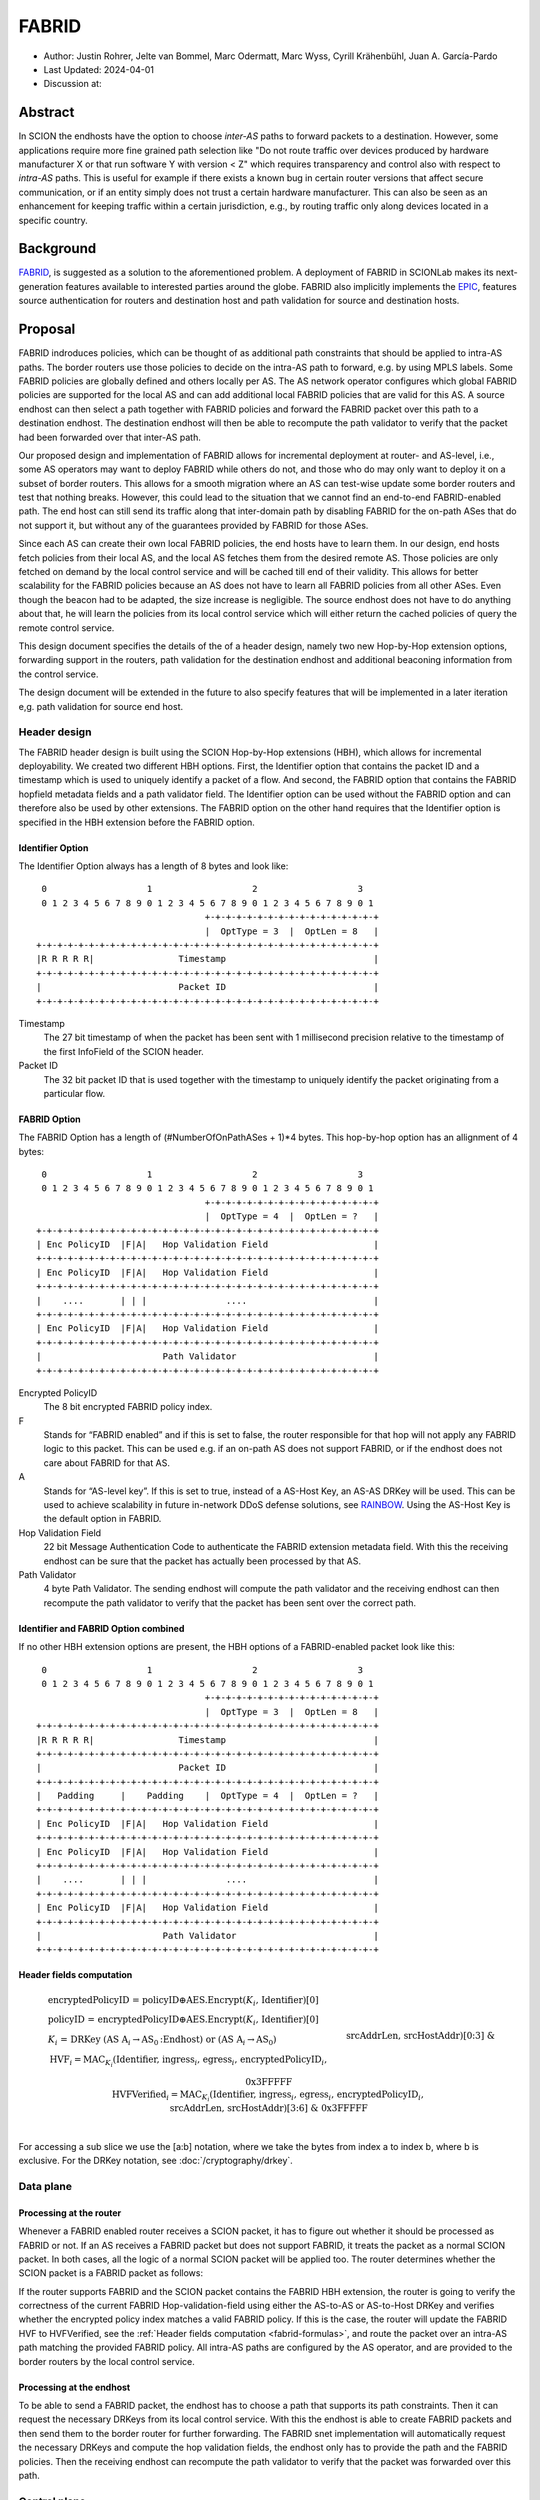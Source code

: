 ********
FABRID
********
.. _fabrid-design:

- Author: Justin Rohrer, Jelte van Bommel, Marc Odermatt, Marc Wyss, Cyrill Krähenbühl, Juan A. García-Pardo
- Last Updated: 2024-04-01
- Discussion at:

Abstract
===========

In SCION the endhosts have the option to choose *inter-AS* paths to forward packets to a destination.
However, some applications require more fine grained path selection like "Do not route traffic over devices
produced by hardware manufacturer X or that run software Y with version < Z" which requires transparency and
control also with respect to *intra-AS* paths.
This is useful for example if there exists a known bug in certain router versions that affect secure communication,
or if an entity simply does not trust a certain hardware manufacturer.
This can also be seen as an enhancement for keeping traffic within a certain jurisdiction, e.g., by routing traffic
only along devices located in a specific country.

Background
===========

`FABRID <https://netsec.ethz.ch/publications/papers/2023_usenix_fabrid.pdf>`_, is suggested as a solution to the
aforementioned problem.
A deployment of FABRID in SCIONLab makes its next-generation features available to interested parties around the globe.
FABRID also implicitly implements the `EPIC <https://netsec.ethz.ch/publications/papers/Legner_Usenix2020_EPIC.pdf>`_,
features source authentication for routers and destination host and path validation for source and destination hosts.

Proposal
========

FABRID indroduces policies, which can be thought of as additional path constraints that should be applied to intra-AS paths.
The border routers use those policies to decide on the intra-AS path to forward, e.g. by using MPLS labels.
Some FABRID policies are globally defined and others locally per AS.
The AS network operator configures which global FABRID policies are supported for the local AS and can add additional local FABRID
policies that are valid for this AS.
A source endhost can then select a path together with FABRID policies and forward the FABRID packet over this path to a destination endhost.
The destination endhost will then be able to recompute the path validator to verify that the packet had been forwarded over that inter-AS path.

Our proposed design and implementation of FABRID allows for incremental deployment at router- and AS-level, i.e., some AS operators may want to
deploy FABRID while others do not, and those who do may only want to deploy it on a subset of border routers.
This allows for a smooth migration where an AS can test-wise update some border routers and test that nothing breaks.
However, this could lead to the situation that we cannot find an end-to-end FABRID-enabled path.
The end host can still send its traffic along that inter-domain path by disabling FABRID for the on-path ASes that do not support it,
but without any of the guarantees provided by FABRID for those ASes.

Since each AS can create their own local FABRID policies, the end hosts have to learn them.
In our design, end hosts fetch policies from their local AS, and the local AS fetches them from the desired remote AS.
Those policies are only fetched on demand by the local control service and will be cached till end of their validity.
This allows for better scalability for the FABRID policies because an AS does not have to learn all FABRID policies from all other ASes.
Even though the beacon had to be adapted, the size increase is negligible.
The source endhost does not have to do anything about that, he will learn the policies from its local control service
which will either return the cached policies of query the remote control service.

This design document specifies the details of the of a header design, namely two new Hop-by-Hop extension options, forwarding support in the routers,
path validation for the destination endhost and additional beaconing information from the control service.

The design document will be extended in the future to also specify features that will be implemented in a later
iteration e,g. path validation for source end host.


Header design
--------------

The FABRID header design is built using the SCION Hop-by-Hop extensions (HBH), which allows for incremental deployability.
We created two different HBH options.
First, the Identifier option that contains the packet ID and a timestamp which is used to uniquely identify a packet of a flow.
And second, the FABRID option that contains the FABRID hopfield metadata fields and a path validator field.
The Identifier option can be used without the FABRID option and can therefore also be used by other extensions.
The FABRID option on the other hand requires that the Identifier option is specified in the HBH extension before the FABRID option.

.. _identifier-option:

Identifier Option
^^^^^^^^^^^^^^^^^^

The Identifier Option always has a length of 8 bytes and look like::

     0                   1                   2                   3
     0 1 2 3 4 5 6 7 8 9 0 1 2 3 4 5 6 7 8 9 0 1 2 3 4 5 6 7 8 9 0 1
                                    +-+-+-+-+-+-+-+-+-+-+-+-+-+-+-+-+
                                    |  OptType = 3  |  OptLen = 8   |
    +-+-+-+-+-+-+-+-+-+-+-+-+-+-+-+-+-+-+-+-+-+-+-+-+-+-+-+-+-+-+-+-+
    |R R R R R|                Timestamp                            |
    +-+-+-+-+-+-+-+-+-+-+-+-+-+-+-+-+-+-+-+-+-+-+-+-+-+-+-+-+-+-+-+-+
    |                          Packet ID                            |
    +-+-+-+-+-+-+-+-+-+-+-+-+-+-+-+-+-+-+-+-+-+-+-+-+-+-+-+-+-+-+-+-+

Timestamp
    The 27 bit timestamp of when the packet has been sent with 1 millisecond precision
    relative to the timestamp of the first InfoField of the SCION header.
Packet ID
    The 32 bit packet ID that is used together with the timestamp to uniquely identify
    the packet originating from a particular flow.

.. _fabrid-option:

FABRID Option
^^^^^^^^^^^^^^

The FABRID Option has a length of (#NumberOfOnPathASes + 1)*4 bytes.
This hop-by-hop option has an allignment of 4 bytes::

     0                   1                   2                   3
     0 1 2 3 4 5 6 7 8 9 0 1 2 3 4 5 6 7 8 9 0 1 2 3 4 5 6 7 8 9 0 1
                                    +-+-+-+-+-+-+-+-+-+-+-+-+-+-+-+-+
                                    |  OptType = 4  |  OptLen = ?   |
    +-+-+-+-+-+-+-+-+-+-+-+-+-+-+-+-+-+-+-+-+-+-+-+-+-+-+-+-+-+-+-+-+
    | Enc PolicyID  |F|A|   Hop Validation Field                    |
    +-+-+-+-+-+-+-+-+-+-+-+-+-+-+-+-+-+-+-+-+-+-+-+-+-+-+-+-+-+-+-+-+
    | Enc PolicyID  |F|A|   Hop Validation Field                    |
    +-+-+-+-+-+-+-+-+-+-+-+-+-+-+-+-+-+-+-+-+-+-+-+-+-+-+-+-+-+-+-+-+
    |    ....       | | |               ....                        |
    +-+-+-+-+-+-+-+-+-+-+-+-+-+-+-+-+-+-+-+-+-+-+-+-+-+-+-+-+-+-+-+-+
    | Enc PolicyID  |F|A|   Hop Validation Field                    |
    +-+-+-+-+-+-+-+-+-+-+-+-+-+-+-+-+-+-+-+-+-+-+-+-+-+-+-+-+-+-+-+-+
    |                       Path Validator                          |
    +-+-+-+-+-+-+-+-+-+-+-+-+-+-+-+-+-+-+-+-+-+-+-+-+-+-+-+-+-+-+-+-+

Encrypted PolicyID
    The 8 bit encrypted FABRID policy index.
F
    Stands for “FABRID enabled” and if this is set to false, the router responsible for
    that hop will not apply any FABRID logic to this packet.
    This can be used e.g. if an on-path AS does not support FABRID, or if the endhost does not care
    about FABRID for that AS.
A
    Stands for “AS-level key”. If this is set to true, instead of a AS-Host Key, an AS-AS DRKey will be used.
    This can be used to achieve scalability in future in-network DDoS defense solutions, see `RAINBOW`_.
    Using the AS-Host Key is the default option in FABRID.
Hop Validation Field
    22 bit Message Authentication Code to authenticate the FABRID extension metadata field.
    With this the receiving endhost can be sure that the packet has actually been processed by that AS.
Path Validator
    4 byte Path Validator. The sending endhost will compute the path validator and the
    receiving endhost can then recompute the path validator to verify that the packet
    has been sent over the correct path.

Identifier and FABRID Option combined
^^^^^^^^^^^^^^^^^^^^^^^^^^^^^^^^^^^^^^^^^^

If no other HBH extension options are present, the HBH options of a FABRID-enabled packet look like this::

     0                   1                   2                   3
     0 1 2 3 4 5 6 7 8 9 0 1 2 3 4 5 6 7 8 9 0 1 2 3 4 5 6 7 8 9 0 1
                                    +-+-+-+-+-+-+-+-+-+-+-+-+-+-+-+-+
                                    |  OptType = 3  |  OptLen = 8   |
    +-+-+-+-+-+-+-+-+-+-+-+-+-+-+-+-+-+-+-+-+-+-+-+-+-+-+-+-+-+-+-+-+
    |R R R R R|                Timestamp                            |
    +-+-+-+-+-+-+-+-+-+-+-+-+-+-+-+-+-+-+-+-+-+-+-+-+-+-+-+-+-+-+-+-+
    |                          Packet ID                            |
    +-+-+-+-+-+-+-+-+-+-+-+-+-+-+-+-+-+-+-+-+-+-+-+-+-+-+-+-+-+-+-+-+
    |   Padding     |    Padding    |  OptType = 4  |  OptLen = ?   |
    +-+-+-+-+-+-+-+-+-+-+-+-+-+-+-+-+-+-+-+-+-+-+-+-+-+-+-+-+-+-+-+-+
    | Enc PolicyID  |F|A|   Hop Validation Field                    |
    +-+-+-+-+-+-+-+-+-+-+-+-+-+-+-+-+-+-+-+-+-+-+-+-+-+-+-+-+-+-+-+-+
    | Enc PolicyID  |F|A|   Hop Validation Field                    |
    +-+-+-+-+-+-+-+-+-+-+-+-+-+-+-+-+-+-+-+-+-+-+-+-+-+-+-+-+-+-+-+-+
    |    ....       | | |               ....                        |
    +-+-+-+-+-+-+-+-+-+-+-+-+-+-+-+-+-+-+-+-+-+-+-+-+-+-+-+-+-+-+-+-+
    | Enc PolicyID  |F|A|   Hop Validation Field                    |
    +-+-+-+-+-+-+-+-+-+-+-+-+-+-+-+-+-+-+-+-+-+-+-+-+-+-+-+-+-+-+-+-+
    |                       Path Validator                          |
    +-+-+-+-+-+-+-+-+-+-+-+-+-+-+-+-+-+-+-+-+-+-+-+-+-+-+-+-+-+-+-+-+

.. _fabrid-formulas:

Header fields computation
^^^^^^^^^^^^^^^^^^^^^^^^^^

.. math::
    \begin{align*}
        &\text{encryptedPolicyID = policyID} \oplus \text{AES.Encrypt(}K_i\text{, Identifier)[0]}\\\\
        &\text{policyID = encryptedPolicyID} \oplus \text{AES.Encrypt(}K_i\text{, Identifier)[0]}\\\\
        &K_i \text{ = DRKey (AS A}_i \rightarrow \text{AS}_0\text{:Endhost) or (AS A}_i \rightarrow \text{AS}_0)\\\\
        &\text{HVF}_i = \text{MAC}_{K_i}\text{(Identifier, ingress}_i\text{, egress}_i\text{, encryptedPolicyID}_i, \\& \text{srcAddrLen, srcHostAddr)[0:3] } \& \text{ 0x3FFFFF}\\\\
        &\text{HVFVerified}_i = \text{MAC}_{K_i}\text{(Identifier, ingress}_i\text{, egress}_i\text{, encryptedPolicyID}_i, \\& \text{srcAddrLen, srcHostAddr)[3:6] } \& \text{ 0x3FFFFF}\\\\
    \end{align*}


For accessing a sub slice we use the [a:b] notation, where we take the bytes from index a to index b, where b is exclusive.
For the DRKey notation, see :doc:`/cryptography/drkey`.

Data plane
----------

Processing at the router
^^^^^^^^^^^^^^^^^^^^^^^^^^

Whenever a FABRID enabled router receives a SCION packet, it has to figure out whether it should be processed as FABRID or not.
If an AS receives a FABRID packet but does not support FABRID, it treats the packet as a normal SCION packet.
In both cases, all the logic of a normal SCION packet will be applied too.
The router determines whether the SCION packet is a FABRID packet as follows:

.. image:: fig/FABRID/FABRIDActivation.png
    :scale: 70%

If the router supports FABRID and the SCION packet contains the FABRID HBH extension, the router is going to verify the
correctness of the current FABRID Hop-validation-field using either the AS-to-AS or AS-to-Host DRKey and verifies whether
the encrypted policy index matches a valid FABRID policy.
If this is the case, the router will update the FABRID HVF to HVFVerified, see the :ref:`Header fields computation <fabrid-formulas>`,
and route the packet over an intra-AS path matching the provided FABRID policy.
All intra-AS paths are configured by the AS operator, and are provided to the border routers by the local control service.

Processing at the endhost
^^^^^^^^^^^^^^^^^^^^^^^^^^

To be able to send a FABRID packet, the endhost has to choose a path that supports its path constraints.
Then it can request the necessary DRKeys from its local control service.
With this the endhost is able to create FABRID packets and then send them to the border router for further forwarding.
The FABRID snet implementation will automatically request the necessary DRKeys and compute the hop validation fields,
the endhost only has to provide the path and the FABRID policies.
Then the receiving endhost can recompute the path validator to verify that the packet was forwarded over this path.

Control plane
---------------

Control service
^^^^^^^^^^^^^^^^^

The control service for FABRID is responsible for maintaining the by the AS-operator configured FABRID policies, intra-AS paths,
and making them accessible for the routers, the endhosts and other remote control services.
The policies are defined between interface pairs and for the last AS on the path also per interface - IP range pair.
Through gRPC, border routers can query the control service for the list of supported policies,
as well as the mapping from policies to MPLS labels.
Policies are disseminated to remote ASes through PCBs, which clients in the AS can query from their Path Servers.
This policy information can also be requested directly from remote ASes over gRPC.

The control service introduces a FABRID service with the following endpoints where intra-AS means it can be reached
from the local AS and inter-AS means it can be reached from a remote AS:

- GetMPLSMapIfNecessary (intra-AS)
    Is used by the router to retrieve the MPLS map for the intra-AS paths.
    The map is only returned if the router does not have an up to date MPLS map.
- GetRemotePolicyDescription (intra-AS)
    Is used by the endhosts of the local AS to request the policy description of a policy identifier for a remote AS.
- GetSupportedIndicesMap (inter-AS, intra-AS)
    Returns the per interface-pair supported FABRID indices.
- GetIndexIdentifierMap (inter-AS, intra-AS)
    Returns a map that maps identifiers to indicies which can then be used for sending FABRID packets.
- GetLocalPolicyDescription (inter-AS, intra-AS)
    Is used to request the policy description of a policy identifier for the local AS.

Important data structures
^^^^^^^^^^^^^^^^^^^^^^^^^^^

The following list explains the most important data structures used in the FABRID service:

- SupportedIndicesMap
    Maps a connection pair consisting of two ConnectionPoints (Type: string, IP: string, Prefix: uint32, InterfaceId: uint16)
    to a list of policy indices.
    This map shows for each connection pair which policy indices are supported, which can be one or multiple policies.
    A ConnectionPoint is either an interface, an IP range or wildcard.
    For all intermediary hops interface to interface connection points will be used whereas interface to IP range is used for the last hop.
- IndexIdentifierMap
    A policy index is to be embedded in the HBH extension and therefore has to be minimal in size.
    The size of a policy index is 8 bits, whereas identifiers can be a multiple of this (especially global identifiers).
    The policy index is thus different to the policy identifier. In order to decode which policies are supported on which interfaces,
    a mapping is required from policy index to local and global identifiers.
    This mapping is provided by this map.
- IdentifierDescriptionMap
    Global identifiers can be found in a global datastore, but local identifiers are specific to an AS.
    This map maps a local policy identifier to its corresponding description.
- MPLSMaps
    Routers need to be aware of the supported policy indices and the corresponding MPLS config they need to apply to packets to
    enforce the policy in the internal network.
    Routers periodically fetch this map from the control service.
    A hash of the MPLS map is maintained, such that routers only have to update if their hash differs from the one at the control service.
- RemotePolicyCache
    When a local policy is queried at a remote AS, the resulting policy description is cached at the requesting AS' FABRID Manager,
    such that subsequent requests can be served from cache.


PCB dissemination
^^^^^^^^^^^^^^^^^^^^^^^

The IndexIdentifierMap and SupportedIndicesMap are included in a (unsigned) detachable extension in the PCBs for an AS.
Hashes of these maps are maintained in a Signed AS Entry, such that the authenticity of these maps can be verified.
The detachable extension can also be present in the PCB, i.e. it does not have to be detached in all cases, e.g. if there are only very few policies.
If the maps are detached, they can be fetched from the control service of that AS and the received maps can be verified with the hashes.
To ensure a consistent hash calculation, the key entries of these maps have to be sorted, such that they are accessed in a consistent order.

Exposing policies to the end hosts
^^^^^^^^^^^^^^^^^^^^^^^^^^^^^^^^^^^^^

The path combinator finds the most recent FABRID map per AS among the received segments and subsequently uses this map to find the FABRID
policies that are available for each interface pair of hops.
This results in a set of PolicyIdentifiers per hop, which can then be used by the application, such as with the usage of a
specific 'sequence' parameter which incorporates the policies.
Once the application has decided which policies to use, it can craft a FABRID HBH extension and include this as an option when sending
the packet.

DRKey
^^^^^^

FABRID uses DRKey for computing the Encrypted Policy Indices, the FABRID Hop Validation Fields and the Path Validator.
The routers use the fast key derivation side, whereas the endhosts will use the slow side.

Configuration
--------------

Control service
^^^^^^^^^^^^^^^^^^

To be able to use DRKey, one has to configure the control service setting "drkey.level1_db" and "drkey.secret_value_db".
Additionally, since the border routers will fetch the secret value from the control service, the control service also has to
add the internal IP address of all border routers of the local AS to the DRKey delegation list for FABRID.

This could look like this::

    [drkey.level1_db]
    connection = "gen-cache/cs1-ff00_0_110-1.drkey-level1.db"

    [drkey.secret_value_db]
    connection = "gen-cache/cs1-ff00_0_110-1.drkey-secret.db"

    [drkey.delegation]
    FABRID = [ "fd00:f00d:cafe::7f00:11", "fd00:f00d:cafe::7f00:12", "fd00:f00d:cafe::7f00:13"]

The FABRID policies are configured in the control service. TODO(jelte): add more details

Border router
^^^^^^^^^^^^^^^

For a router to query the DRKey secret value from the control service, once has to enable this.

This could look like this::

    [router]
    use_drkey = true

Considerations for future work
--------------------------------

SCMP response
^^^^^^^^^^^^^^^

With the current implementation, the sending endhost is not being informed when his packet gets dropped due to a FABRID error.
In the future the border routers we might think about whether to enable routers to send an SCMP response if they encounter
an error when processing FABRID which might help the sending endhost in figuring out why his packet does not arrive at its destination.
However, we have to be careful to not introduce additional attack vectors, e.g. for volumetric denial-of-service or reflection attacks.

EPIC-HP as extension with Identifier option
^^^^^^^^^^^^^^^^^^^^^^^^^^^^^^^^^^^^^^^^^^^^^^

We could create a new HBH extension for EPIC hidden-path, which uses the Identifier option, instead of the
current design which uses a SCION path-type.
This allows the use of EPIC HP also in a incremental deployment like we have with FABRID.
And additionally, we could also use FABRID together with EPIC HP.

.. _RAINBOW:

The RAINBOW system
^^^^^^^^^^^^^^^^^^^^^

The RAINBOW system is a future extension of FABRID, which allows marking traffic as higher quality of service, to be
prioritized at on-path BRs.
Specifically, each BR reserves a certain amount of bandwidth for RAINBOW traffic, which is divided evenly between different source ASes.
As this division happens on the level of ASes and not individual endhosts, the BR also needs to be able to authenticate traffic at an AS level.
The FABRID HBH extension makes this possible, by including an "AS level key" flag, which specifies that the original HVF has been authenticated
again by an AS-AS DRKey, that is only known to trusted infrastructure in the source AS.

Rationale
==========

Path type vs HBH extension
--------------------------------

FABRID can be implemented either as a HBH extension or a path type.
The reason why we decided against a path type is that FABRID as a HBH extension is incrementally deployable, whereas
a new path type is not.
The drawback of this solution is that for the FABRID HBH extension, the Identifier HBH extension, and the HBH extension
header itself, we need in total 8 additional bytes compared to a design that uses a path-type.

Separate Identifier option
---------------------------

Instead of just having a single FABRID HBH option, we decided to move the packet ID and packet timestamp to another HBH option,
the so called Identifier option, because this might also be useful for other HBH extensions and not just for FABRID
(e.g., it would allow to port EPIC-HP from a path type to a HBH extension).
Since FABRID still requires the packetID and packet timestamp, providing the Identifier option became mandatory for FABRID packets.
The cost of moving the Identifier to a separate HBH extension is 4 bytes, where 2 bytes are used for the HBH option type and length
fields and 2 bytes for padding to have the FABRID HBH extension 4 bytes alligned.

Length of PacketID and PacketTimestamp for the Identifier HBH option
---------------------------------------------------------------------

The Identifier has a timestamp with a length of 27 bits, which encodes the relative time in milliseconds after
the timestamp value of the first InfoField of the SCION header.
The 27 bit allow to save relative timestamps with a difference of up to 37 hours which fulfills the requirement
that a path can be valid for up to 24 hours.

Length of FABRID policyID and how to determinte whether policy is local or global
----------------------------------------------------------------------------------

The decision on whether a certain FABRID policy is a local or global policy is done by the control service,
hence we do not have to reserve any bits of the FABRID policy index in the FABRID packets to encode whether
it is a local or global policy.
In the header design the FABRID policyIndex has a length of 1 byte, which allows 256 different options.
But since the control service can configure the policies per interface pair and / or per IP range, there
are many more options than the 256.


Compatibility
===============

FABRID is a new extension which uses the SCION Hop-by-Hop extension which allows
for incremental deployment of FABRID.
If a border router does not understand the FABRID Hop-by-Hop extension
it will simply ignore it and hence not provide any of the FABRID functionality and forward the packet as if it
is a normal SCION packet.
The "FABRID enabled" flag allows the sending endhost to choose for which ASes to enable path validation,
but is also specifically required, for edge-cases where an AS just starts to roll out FABRID functionality to its
border routers, but the sender does not yet know that this AS is FABRID aware.
Because if a packet does not contain a HVF for this AS, the packet has to be dropped unless the sender can explicitly
state that FABRID is disabled for this hop.

Implementation
================

We plan to provide the implementation in the following steps (PRs):

- Support in the border router to set MPLS labels to outgoing packets

- The basic FABRID implementation as described in this design document

- Full FABRID with path validation also at source

- FABRID Intra-AS emulation for SCIONLab